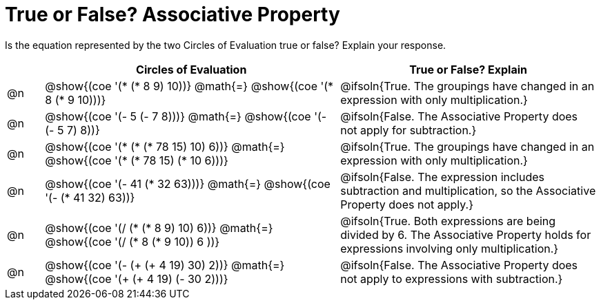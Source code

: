 = True or False? Associative Property

++++
<style>
div.circleevalsexp { width: auto; }
td > .content > .paragraph > * { vertical-align: middle; }
</style>
++++

Is the equation represented by the two Circles of Evaluation true or false? Explain your response.

[.FillVerticalSpace,cols="^.^1a,^.^8a,^.^7a", stripes="none", options="header"]
|===
|	 | Circles of Evaluation																	   |
True or False? Explain
| @n |@show{(coe '(* (* 8 9) 10))}	@math{=} @show{(coe '(* 8 (* 9 10)))}
| @ifsoln{True. The groupings have changed in an expression with only multiplication.}

| @n |@show{(coe '(- 5 (- 7 8)))}	@math{=} @show{(coe '(- (- 5 7) 8))}
|@ifsoln{False. The Associative Property does not apply for subtraction.}

| @n |@show{(coe '(* (* (* 78 15) 10) 6))}	@math{=} @show{(coe '(* (* 78 15) (* 10 6)))}
| @ifsoln{True. The groupings have changed in an expression with only multiplication.}

| @n |@show{(coe '(- 41 (* 32 63)))} @math{=} @show{(coe '(- (* 41 32) 63))}
| @ifsoln{False. The expression includes subtraction and multiplication, so the Associative Property does not apply.}

| @n |@show{(coe '(/ (* (* 8 9) 10) 6))}	@math{=} @show{(coe '(/ (* 8 (* 9 10)) 6 ))}
| @ifsoln{True. Both expressions are being divided by 6. The Associative Property holds for expressions involving only multiplication.}

| @n |@show{(coe '(- (+ (+ 4 19) 30) 2))}	@math{=} @show{(coe '(+ (+ 4 19) (- 30 2)))}
| @ifsoln{False. The Associative Property does not apply to expressions with subtraction.}
|===
